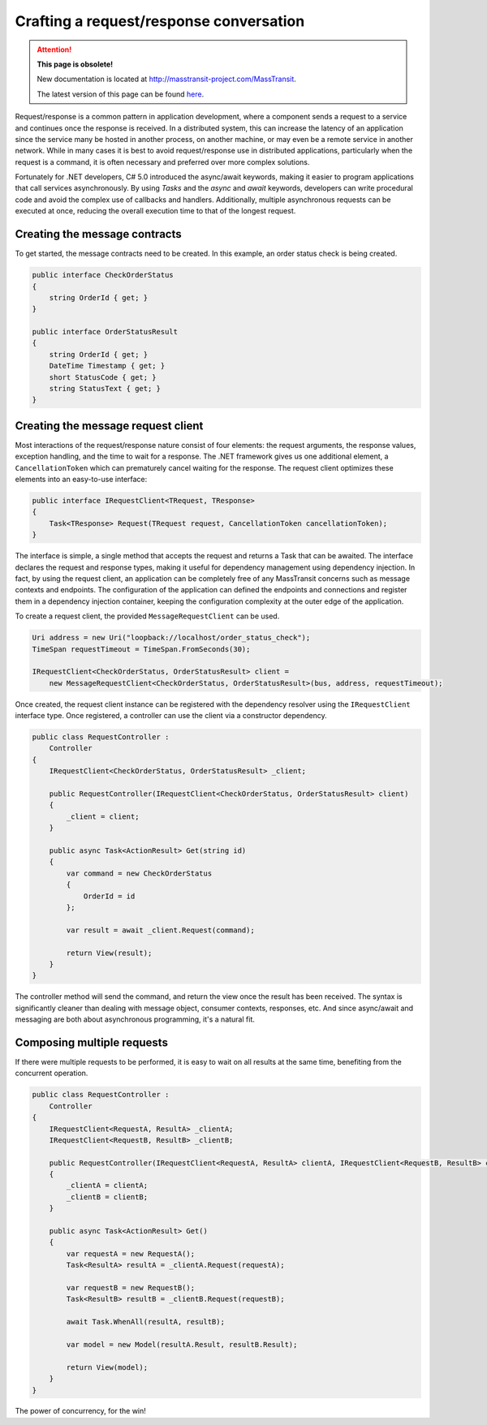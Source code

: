 Crafting a request/response conversation
========================================

.. attention:: **This page is obsolete!**

   New documentation is located at http://masstransit-project.com/MassTransit.

   The latest version of this page can be found here_.

.. _here: http://masstransit-project.com/MassTransit/usage/request-response.html

Request/response is a common pattern in application development, where a component sends a request to a service and
continues once the response is received. In a distributed system, this can increase the latency of an application
since the service many be hosted in another process, on another machine, or may even be a remote service in another
network. While in many cases it is best to avoid request/response use in distributed applications, particularly when
the request is a command, it is often necessary and preferred over more complex solutions.

Fortunately for .NET developers, C# 5.0 introduced the async/await keywords, making it easier to program applications
that call services asynchronously. By using *Tasks* and the *async* and *await* keywords, developers can write
procedural code and avoid the complex use of callbacks and handlers. Additionally, multiple asynchronous requests can
be executed at once, reducing the overall execution time to that of the longest request.


Creating the message contracts
------------------------------

To get started, the message contracts need to be created. In this example, an order status check is being created.

.. sourcecode:: csharp

    public interface CheckOrderStatus
    {
        string OrderId { get; }
    }

    public interface OrderStatusResult
    {
        string OrderId { get; }
        DateTime Timestamp { get; }
        short StatusCode { get; }
        string StatusText { get; }
    }


Creating the message request client
------------------------------

Most interactions of the request/response nature consist of four elements: the request arguments, the response values,
exception handling, and the time to wait for a response. The .NET framework gives us one additional element, a
``CancellationToken`` which can prematurely cancel waiting for the response. The request client optimizes these elements
into an easy-to-use interface:

.. sourcecode:: csharp

    public interface IRequestClient<TRequest, TResponse>
    {
        Task<TResponse> Request(TRequest request, CancellationToken cancellationToken);
    }

The interface is simple, a single method that accepts the request and returns a Task that can be awaited. The interface
declares the request and response types, making it useful for dependency management using dependency injection. In fact,
by using the request client, an application can be completely free of any MassTransit concerns such as message contexts
and endpoints. The configuration of the application can defined the endpoints and connections and register them in
a dependency injection container, keeping the configuration complexity at the outer edge of the application.

To create a request client, the provided ``MessageRequestClient`` can be used.

.. sourcecode:: csharp

    Uri address = new Uri("loopback://localhost/order_status_check");
    TimeSpan requestTimeout = TimeSpan.FromSeconds(30);

    IRequestClient<CheckOrderStatus, OrderStatusResult> client =
        new MessageRequestClient<CheckOrderStatus, OrderStatusResult>(bus, address, requestTimeout);

Once created, the request client instance can be registered with the dependency resolver using the ``IRequestClient``
interface type. Once registered, a controller can use the client via a constructor dependency.

.. sourcecode:: csharp

    public class RequestController :
        Controller
    {
        IRequestClient<CheckOrderStatus, OrderStatusResult> _client;

        public RequestController(IRequestClient<CheckOrderStatus, OrderStatusResult> client)
        {
            _client = client;
        }

        public async Task<ActionResult> Get(string id)
        {
            var command = new CheckOrderStatus
            {
                OrderId = id
            };

            var result = await _client.Request(command);

            return View(result);
        }
    }

The controller method will send the command, and return the view once the result has been received.
The syntax is significantly cleaner than dealing with message object, consumer contexts, responses,
etc. And since async/await and messaging are both about asynchronous programming, it's a natural fit.


Composing multiple requests
--------------

If there were multiple requests to be performed, it is easy to wait on all results at the same time,
benefiting from the concurrent operation.

.. sourcecode:: csharp

    public class RequestController :
        Controller
    {
        IRequestClient<RequestA, ResultA> _clientA;
        IRequestClient<RequestB, ResultB> _clientB;

        public RequestController(IRequestClient<RequestA, ResultA> clientA, IRequestClient<RequestB, ResultB> clientB)
        {
            _clientA = clientA;
            _clientB = clientB;
        }

        public async Task<ActionResult> Get()
        {
            var requestA = new RequestA();
            Task<ResultA> resultA = _clientA.Request(requestA);

            var requestB = new RequestB();
            Task<ResultB> resultB = _clientB.Request(requestB);

            await Task.WhenAll(resultA, resultB);

            var model = new Model(resultA.Result, resultB.Result);

            return View(model);
        }
    }

The power of concurrency, for the win!
